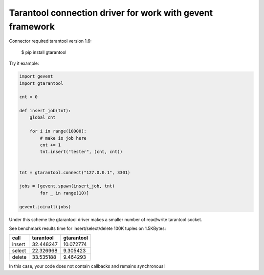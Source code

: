 Tarantool connection driver for work with gevent framework
----------------------------------------------------------
Connector required tarantool version 1.6:

    $ pip install gtarantool

Try it example:

.. code:: python

    import gevent
    import gtarantool

    cnt = 0

    def insert_job(tnt):
        global cnt

        for i in range(10000):
            # make io job here
            cnt += 1
            tnt.insert("tester", (cnt, cnt))


    tnt = gtarantool.connect("127.0.0.1", 3301)

    jobs = [gevent.spawn(insert_job, tnt)
            for _ in range(10)]

    gevent.joinall(jobs)

Under this scheme the gtarantool driver makes a smaller number of read/write tarantool socket.

See benchmark results time for insert/select/delete 100K tuples on 1.5KBytes:

=========  =========  ==========
call       tarantool  gtarantool
=========  =========  ==========
insert     32.448247  10.072774
select     22.326968  9.305423
delete     33.535188  9.464293
=========  =========  ==========

In this case, your code does not contain callbacks and remains synchronous!
